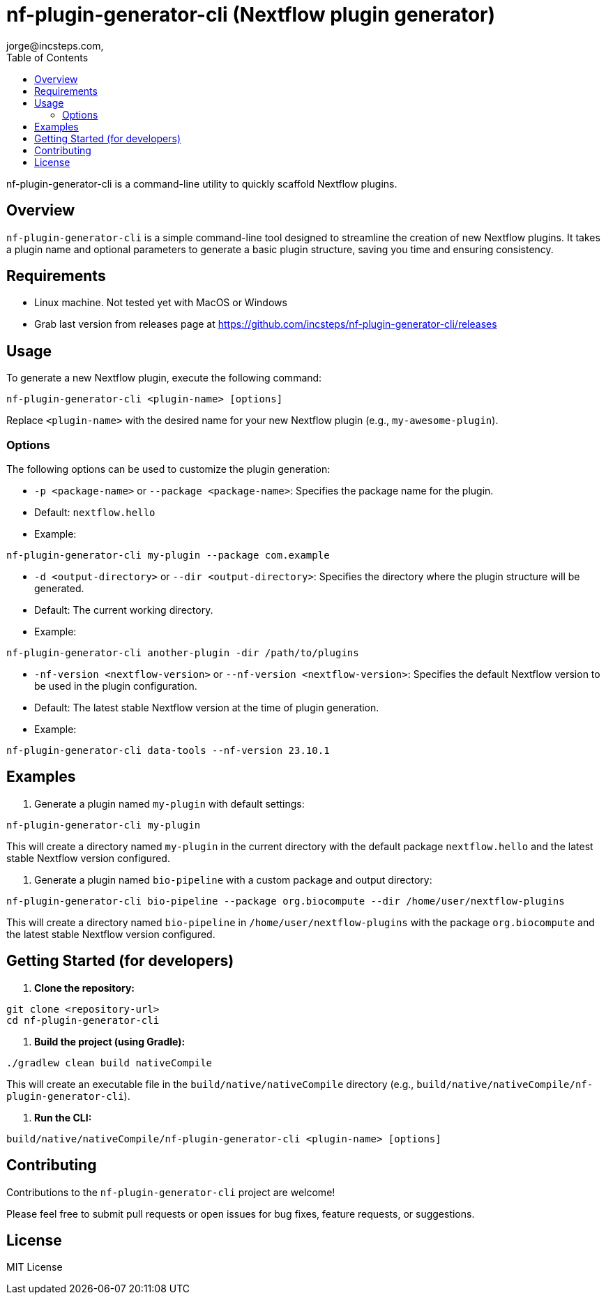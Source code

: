 = nf-plugin-generator-cli (Nextflow plugin generator)
jorge@incsteps.com,
:toc: left

nf-plugin-generator-cli is a command-line utility to quickly scaffold Nextflow plugins.

## Overview

`nf-plugin-generator-cli` is a simple command-line tool designed to streamline the creation of new Nextflow plugins.
It takes a plugin name and optional parameters to generate a basic plugin structure, saving you time and ensuring consistency.

== Requirements

- Linux machine. Not tested yet with MacOS or Windows

- Grab last version from releases page at https://github.com/incsteps/nf-plugin-generator-cli/releases

== Usage

To generate a new Nextflow plugin, execute the following command:

[source]
----
nf-plugin-generator-cli <plugin-name> [options]
----

Replace `<plugin-name>` with the desired name for your new Nextflow plugin (e.g., `my-awesome-plugin`).

=== Options

The following options can be used to customize the plugin generation:

-   `-p <package-name>` or `--package <package-name>`: Specifies the package name for the plugin.
-   Default: `nextflow.hello`
-   Example:

[source]
----
nf-plugin-generator-cli my-plugin --package com.example
----

-   `-d <output-directory>` or `--dir <output-directory>`: Specifies the directory where the plugin structure will be generated.
-   Default: The current working directory.
-   Example:
[source]
----
nf-plugin-generator-cli another-plugin -dir /path/to/plugins
----

-   `-nf-version <nextflow-version>` or `--nf-version <nextflow-version>`: Specifies the default Nextflow version to be used in the plugin configuration.
-   Default: The latest stable Nextflow version at the time of plugin generation.
-   Example:
[source]
----
nf-plugin-generator-cli data-tools --nf-version 23.10.1
----

## Examples

1.  Generate a plugin named `my-plugin` with default settings:

[source]
----
nf-plugin-generator-cli my-plugin
----

This will create a directory named `my-plugin` in the current directory with the default package `nextflow.hello` and the latest stable Nextflow version configured.

2.  Generate a plugin named `bio-pipeline` with a custom package and output directory:

[source]
----
nf-plugin-generator-cli bio-pipeline --package org.biocompute --dir /home/user/nextflow-plugins
----

This will create a directory named `bio-pipeline` in `/home/user/nextflow-plugins` with the package `org.biocompute` and the latest stable Nextflow version configured.


## Getting Started (for developers)

1.  **Clone the repository:**

```bash
git clone <repository-url>
cd nf-plugin-generator-cli
```

2.  **Build the project (using Gradle):**

[source]
----
./gradlew clean build nativeCompile
----

This will create an executable file in the `build/native/nativeCompile` directory (e.g., `build/native/nativeCompile/nf-plugin-generator-cli`).

3.  **Run the CLI:**

[source]
----
build/native/nativeCompile/nf-plugin-generator-cli <plugin-name> [options]
----

## Contributing

Contributions to the `nf-plugin-generator-cli` project are welcome!

Please feel free to submit pull requests or open issues for bug fixes, feature requests, or suggestions.

## License

MIT License